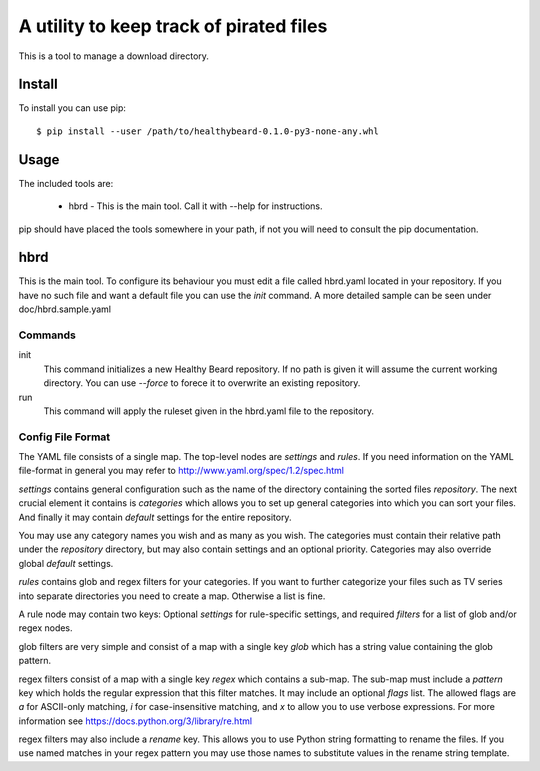 A utility to keep track of pirated files
========================================

This is a tool to manage a download directory.

Install
-------

To install you can use pip::

	$ pip install --user /path/to/healthybeard-0.1.0-py3-none-any.whl

Usage
-----

The included tools are:

	* hbrd - This is the main tool. Call it with --help for instructions.

pip should have placed the tools somewhere in your path, if not
you will need to consult the pip documentation.

hbrd
----

This is the main tool. To configure its behaviour you must edit
a file called hbrd.yaml located in your repository. If you have no such
file and want a default file you can use the *init* command.
A more detailed sample can be seen under doc/hbrd.sample.yaml

Commands
~~~~~~~~

init
    This command initializes a new Healthy Beard repository. If no path
    is given it will assume the current working directory. You can use
    *--force* to forece it to overwrite an existing repository.

run
    This command will apply the ruleset given in the hbrd.yaml file
    to the repository.

Config File Format
~~~~~~~~~~~~~~~~~~

The YAML file consists of a single map. The top-level nodes are *settings*
and *rules*. If you need information on the YAML file-format in general
you may refer to http://www.yaml.org/spec/1.2/spec.html

*settings* contains general configuration such as the name of
the directory containing the sorted files *repository*. The next crucial
element it contains is *categories* which allows you to set up general
categories into which you can sort your files. And finally it may
contain *default* settings for the entire repository.

You may use any category names you wish and as many as you wish.
The categories must contain their relative path under the *repository*
directory, but may also contain settings and an optional priority.
Categories may also override global *default* settings.

*rules* contains glob and regex filters for your categories. If you
want to further categorize your files such as TV series into separate
directories you need to create a map. Otherwise a list is fine.

A rule node may contain two keys: Optional *settings* for rule-specific
settings, and required *filters* for a list of glob and/or regex nodes.

glob filters are very simple and consist of a map with a single key
*glob* which has a string value containing the glob pattern.

regex filters consist of a map with a single key *regex* which
contains a sub-map. The sub-map must include a *pattern* key which
holds the regular expression that this filter matches. It may include
an optional *flags* list. The allowed flags are *a* for ASCII-only
matching, *i* for case-insensitive matching, and *x* to allow you
to use verbose expressions. For more information see
https://docs.python.org/3/library/re.html

regex filters may also include a *rename* key. This allows you
to use Python string formatting to rename the files. If you
use named matches in your regex pattern you may use those names
to substitute values in the rename string template.
